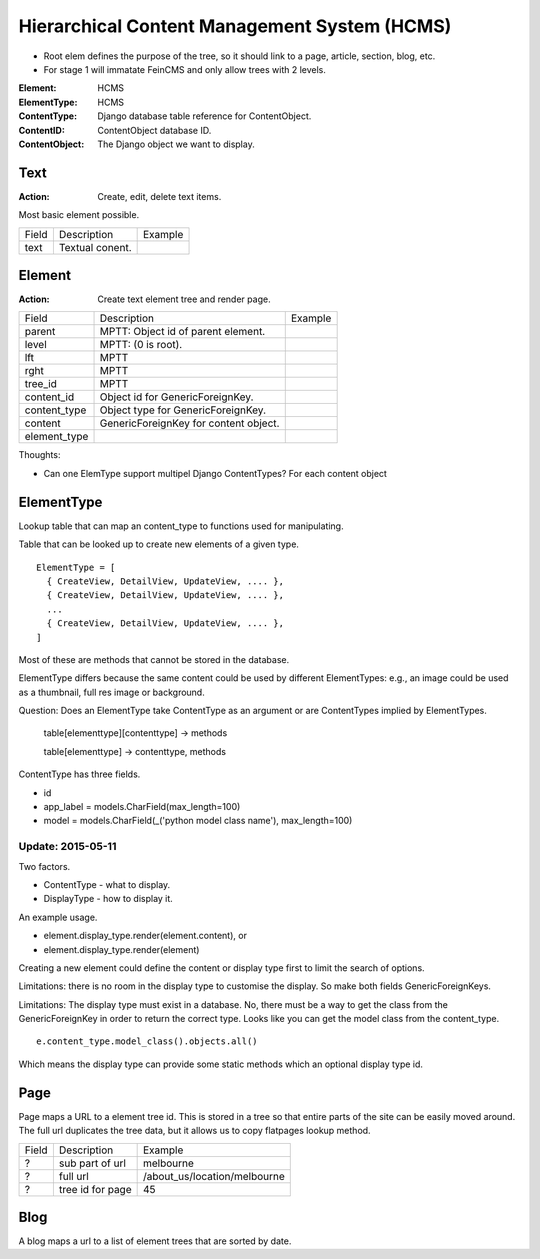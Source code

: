 
Hierarchical Content Management System (HCMS)
=============================================




- Root elem defines the purpose of the tree, so it should link to a page,
  article, section, blog, etc.

- For stage 1 will immatate FeinCMS and only allow trees with 2 levels.



:Element:       HCMS
:ElementType:   HCMS

:ContentType:   Django database table reference for ContentObject.
:ContentID:     ContentObject database ID.
:ContentObject: The Django object we want to display.  



Text
----

:Action: Create, edit, delete text items.

Most basic element possible.


===== ================ ============================
Field Description      Example
----- ---------------- ----------------------------
text  Textual conent.
===== ================ ============================







Element
-------

:Action: Create text element tree and render page.


============= ====================================================================== ============================
Field         Description                                                            Example
------------- ---------------------------------------------------------------------- ----------------------------
parent        MPTT: Object id of parent element.                                                                
level         MPTT: (0 is root).                                                                
lft           MPTT                                                                
rght          MPTT                                                                
tree_id       MPTT
content_id    Object id for GenericForeignKey.                                                      
content_type  Object type for GenericForeignKey.                                                                    
content       GenericForeignKey for content object.
element_type  
============= ====================================================================== ============================




Thoughts:

- Can one ElemType support multipel Django ContentTypes?  For each content object

ElementType
-----------

Lookup table that can map an content_type to functions used for manipulating.

Table that can be looked up to create new elements of a given type.

::

    ElementType = [
      { CreateView, DetailView, UpdateView, .... },
      { CreateView, DetailView, UpdateView, .... },
      ...
      { CreateView, DetailView, UpdateView, .... },
    ]

Most of these are methods that cannot be stored in the database.

ElementType differs because the same content could be used by different
ElementTypes: e.g., an image could be used as a thumbnail, full res image or
background.

Question: Does an ElementType take ContentType as an argument or are ContentTypes implied by ElementTypes.

    table[elementtype][contenttype] -> methods

    table[elementtype] -> contenttype, methods


ContentType has three fields.

- id
- app_label = models.CharField(max_length=100)
- model = models.CharField(_('python model class name'), max_length=100)


Update: 2015-05-11
``````````````````
Two factors.

- ContentType - what to display.

- DisplayType - how to display it.

An example usage.

- element.display_type.render(element.content), or

- element.display_type.render(element)

Creating a new element could define the content or display type first to limit
the search of options.

Limitations: there is no room in the display type to customise the display. So
make both fields GenericForeignKeys.

Limitations: The display type must exist in a database. No, there must be a way
to get the class from the GenericForeignKey in order to return the correct type.
Looks like you can get the model class from the content_type. ::

    e.content_type.model_class().objects.all()

Which means the display type can provide some static methods which an optional
display type id.





Page
----


Page maps a URL to a element tree id.  This is stored in a tree so that entire
parts of the site can be easily moved around.  The full url duplicates the tree
data, but it allows us to copy flatpages lookup method.

===== ================ ============================
Field Description      Example
----- ---------------- ----------------------------
?     sub part of url  melbourne
?     full url         /about_us/location/melbourne
?     tree id for page 45
===== ================ ============================


Blog
----

A blog maps a url to a list of element trees that are sorted by date.

